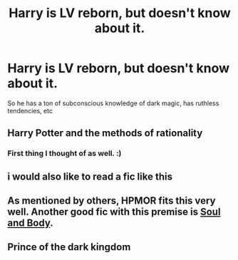 #+TITLE: Harry is LV reborn, but doesn't know about it.

* Harry is LV reborn, but doesn't know about it.
:PROPERTIES:
:Author: 15_Redstones
:Score: 24
:DateUnix: 1598733605.0
:DateShort: 2020-Aug-30
:FlairText: Request
:END:
So he has a ton of subconscious knowledge of dark magic, has ruthless tendencies, etc


** Harry Potter and the methods of rationality
:PROPERTIES:
:Author: otrovik
:Score: 15
:DateUnix: 1598738188.0
:DateShort: 2020-Aug-30
:END:

*** First thing I thought of as well. :)
:PROPERTIES:
:Author: Asviloka
:Score: 4
:DateUnix: 1598740467.0
:DateShort: 2020-Aug-30
:END:


** i would also like to read a fic like this
:PROPERTIES:
:Author: D3ATHY
:Score: 3
:DateUnix: 1598734391.0
:DateShort: 2020-Aug-30
:END:


** As mentioned by others, HPMOR fits this very well. Another good fic with this premise is [[https://www.fanfiction.net/s/13534233/1/Soul-and-Body][Soul and Body]].
:PROPERTIES:
:Author: Lightwavers
:Score: 1
:DateUnix: 1598919235.0
:DateShort: 2020-Sep-01
:END:


** Prince of the dark kingdom
:PROPERTIES:
:Author: sandman1028
:Score: 1
:DateUnix: 1598751246.0
:DateShort: 2020-Aug-30
:END:
